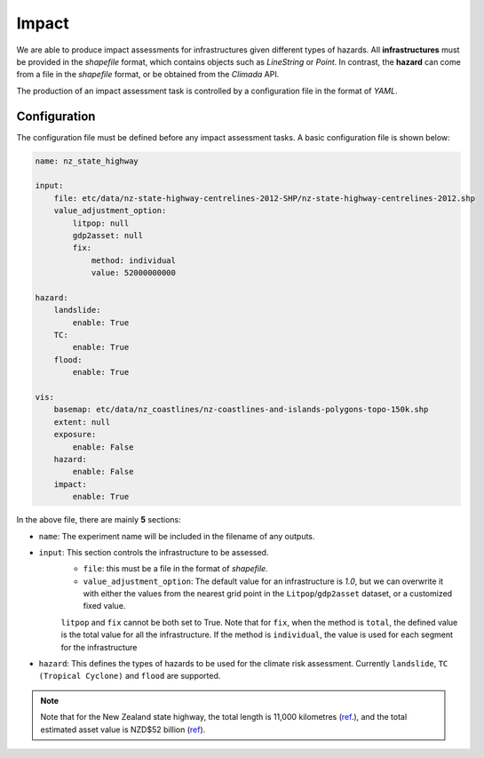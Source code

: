Impact
===================================

We are able to produce impact assessments for infrastructures given different types of hazards.
All **infrastructures** must be provided in the `shapefile` format, which contains objects such as `LineString` or `Point`. 
In contrast, the **hazard** can come from a file in the `shapefile` format, or be obtained from the `Climada` API.

The production of an impact assessment task is controlled by a configuration file in the format of `YAML`.

Configuration
^^^^^^^^^
The configuration file must be defined before any impact assessment tasks. A basic configuration file is shown below:

.. code-block:: yaml

    name: nz_state_highway

    input:
        file: etc/data/nz-state-highway-centrelines-2012-SHP/nz-state-highway-centrelines-2012.shp
        value_adjustment_option: 
            litpop: null
            gdp2asset: null
            fix: 
                method: individual
                value: 52000000000

    hazard:
        landslide:
            enable: True
        TC:
            enable: True
        flood:
            enable: True

    vis:
        basemap: etc/data/nz_coastlines/nz-coastlines-and-islands-polygons-topo-150k.shp
        extent: null
        exposure:
            enable: False
        hazard:
            enable: False
        impact:
            enable: True


In the above file, there are mainly **5** sections:

- ``name``: The experiment name will be included in the filename of any outputs.
- ``input``: This section controls the infrastructure to be assessed.
    - ``file``: this must be a file in the format of `shapefile`.
    - ``value_adjustment_option``: The default value for an infrastructure is `1.0`, but we can overwrite it with either the values from the nearest grid point in the ``Litpop``/``gdp2asset`` dataset, or a customized fixed value. 
    ``litpop`` and ``fix`` cannot be both set to True. 
    Note that for ``fix``, when the method is ``total``, the defined value is the total value for all the infrastructure. 
    If the method is ``individual``, the value is used for each segment for the infrastructure 
- ``hazard``: This defines the types of hazards to be used for the climate risk assessment. Currently ``landslide``, ``TC (Tropical Cyclone)`` and ``flood`` are supported.


.. note::

   Note that for the New Zealand state highway, the total length is 11,000 kilometres (`ref <https://www.nzta.govt.nz/roads-and-rail/research-and-data/state-highway-frequently-asked-questions/>`_.), and
   the total estimated asset value is NZD$52 billion (`ref <https://www.nzta.govt.nz/planning-and-investment/national-land-transport-programme/2021-24-nltp/activity-classes/state-highway-maintenance/>`_).